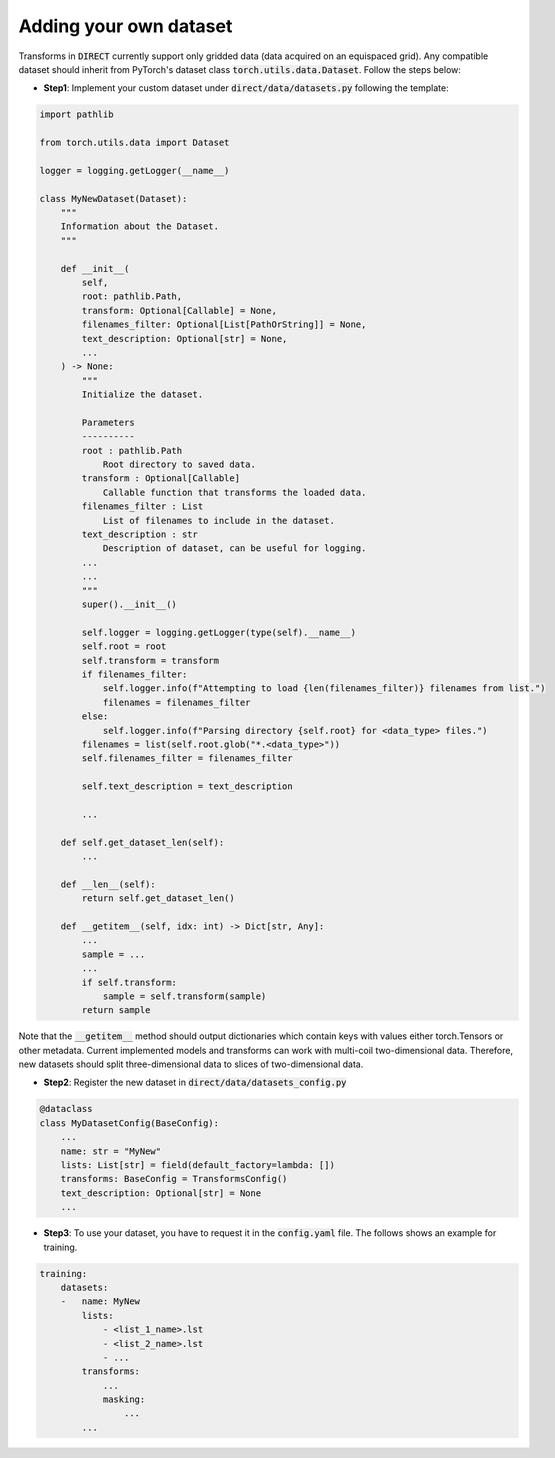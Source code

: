 .. highlight:: shell

=======================
Adding your own dataset
=======================
Transforms in :code:`DIRECT` currently support only gridded data (data acquired on an equispaced grid).
Any compatible dataset should inherit from PyTorch's dataset class :code:`torch.utils.data.Dataset`.
Follow the steps below:

- **Step1**: Implement your custom dataset under :code:`direct/data/datasets.py` following the template:

.. code-block:: python

    import pathlib

    from torch.utils.data import Dataset

    logger = logging.getLogger(__name__)

    class MyNewDataset(Dataset):
        """
        Information about the Dataset.
        """

        def __init__(
            self,
            root: pathlib.Path,
            transform: Optional[Callable] = None,
            filenames_filter: Optional[List[PathOrString]] = None,
            text_description: Optional[str] = None,
            ...
        ) -> None:
            """
            Initialize the dataset.

            Parameters
            ----------
            root : pathlib.Path
                Root directory to saved data.
            transform : Optional[Callable]
                Callable function that transforms the loaded data.
            filenames_filter : List
                List of filenames to include in the dataset.
            text_description : str
                Description of dataset, can be useful for logging.
            ...
            ...
            """
            super().__init__()

            self.logger = logging.getLogger(type(self).__name__)
            self.root = root
            self.transform = transform
            if filenames_filter:
                self.logger.info(f"Attempting to load {len(filenames_filter)} filenames from list.")
                filenames = filenames_filter
            else:
                self.logger.info(f"Parsing directory {self.root} for <data_type> files.")
            filenames = list(self.root.glob("*.<data_type>"))
            self.filenames_filter = filenames_filter

            self.text_description = text_description

            ...

        def self.get_dataset_len(self):
            ...

        def __len__(self):
            return self.get_dataset_len()

        def __getitem__(self, idx: int) -> Dict[str, Any]:
            ...
            sample = ...
            ...
            if self.transform:
                sample = self.transform(sample)
            return sample


Note that the :code:`__getitem__` method should output dictionaries which contain keys with values either torch.Tensors or
other metadata. Current implemented models and transforms can work with multi-coil two-dimensional data. Therefore, new datasets
should split three-dimensional data to slices of two-dimensional data.


- **Step2**: Register the new dataset in :code:`direct/data/datasets_config.py`

.. code-block:: python

    @dataclass
    class MyDatasetConfig(BaseConfig):
        ...
        name: str = "MyNew"
        lists: List[str] = field(default_factory=lambda: [])
        transforms: BaseConfig = TransformsConfig()
        text_description: Optional[str] = None
        ...


- **Step3**: To use your dataset, you have to request it in the :code:`config.yaml` file. The follows shows an example for training.


.. code-block:: yaml

    training:
        datasets:
        -   name: MyNew
            lists:
                - <list_1_name>.lst
                - <list_2_name>.lst
                - ...
            transforms:
                ...
                masking:
                    ...
            ...


